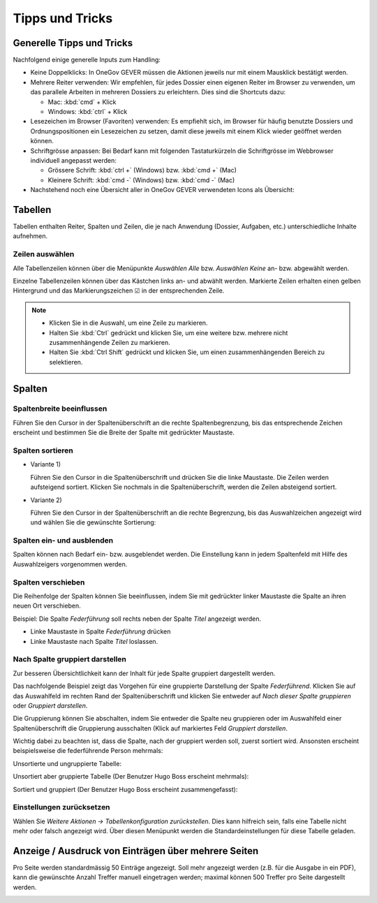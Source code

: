 Tipps und Tricks
================

Generelle Tipps und Tricks
--------------------------

Nachfolgend einige generelle Inputs zum Handling:

- Keine Doppelklicks: In OneGov GEVER müssen die Aktionen jeweils nur mit einem
  Mausklick bestätigt werden.

- Mehrere Reiter verwenden: Wir empfehlen, für jedes Dossier einen eigenen
  Reiter im Browser zu verwenden, um das parallele Arbeiten in mehreren Dossiers
  zu erleichtern. Dies sind die Shortcuts dazu:

  - Mac: :kbd:`cmd` + Klick

  - Windows: :kbd:`ctrl` + Klick

- Lesezeichen im Browser (Favoriten) verwenden: Es empfiehlt sich, im Browser
  für häufig benutzte Dossiers und Ordnungspositionen ein Lesezeichen zu setzen,
  damit diese jeweils mit einem Klick wieder geöffnet werden können.

- Schriftgrösse anpassen: Bei Bedarf kann mit folgenden Tastaturkürzeln
  die Schriftgrösse im Webbrowser individuell angepasst werden:

  - Grössere Schrift: :kbd:`ctrl +` (Windows) bzw. :kbd:`cmd +` (Mac)

  - Kleinere Schrift: :kbd:`cmd -` (Windows) bzw. :kbd:`cmd -` (Mac)

- Nachstehend noch eine Übersicht aller in OneGov GEVER verwendeten Icons
  als Übersicht:

|img-grundlagen-14|

Tabellen
--------

Tabellen enthalten Reiter, Spalten und Zeilen, die je nach Anwendung
(Dossier, Aufgaben, etc.) unterschiedliche Inhalte aufnehmen.

|img-grundlagen-1|

Zeilen auswählen
~~~~~~~~~~~~~~~~

Alle Tabellenzeilen können über die Menüpunkte *Auswählen Alle* bzw.
*Auswählen Keine* an- bzw. abgewählt werden.

Einzelne Tabellenzeilen können über das Kästchen links an- und abwählt
werden. Markierte Zeilen erhalten einen gelben Hintergrund und das
Markierungszeichen ☑ in der entsprechenden Zeile.

|img-grundlagen-2|

.. note::
   - Klicken Sie in die Auswahl, um eine Zeile zu markieren.
   - Halten Sie :kbd:`Ctrl` gedrückt und klicken Sie, um eine
     weitere bzw. mehrere nicht zusammenhängende Zeilen zu markieren.
   - Halten Sie :kbd:`Ctrl Shift` gedrückt und klicken Sie, um einen
     zusammenhängenden Bereich zu selektieren.

Spalten
-------

Spaltenbreite beeinflussen
~~~~~~~~~~~~~~~~~~~~~~~~~~

Führen Sie den Cursor in der Spaltenüberschrift an die rechte
Spaltenbegrenzung, bis das entsprechende Zeichen erscheint und bestimmen
Sie die Breite der Spalte mit gedrückter Maustaste.

|img-grundlagen-3|

.. _label-spalten-sortieren:

Spalten sortieren
~~~~~~~~~~~~~~~~~

- Variante 1)

  Führen Sie den Cursor in die Spaltenüberschrift und drücken Sie die
  linke Maustaste. Die Zeilen werden aufsteigend sortiert. Klicken Sie
  nochmals in die Spaltenüberschrift, werden die Zeilen absteigend
  sortiert.

- Variante 2)

  Führen Sie den Cursor in der Spaltenüberschrift an die rechte Begrenzung,
  bis das Auswahlzeichen angezeigt wird und wählen Sie die
  gewünschte Sortierung:

  |img-grundlagen-4|

Spalten ein- und ausblenden
~~~~~~~~~~~~~~~~~~~~~~~~~~~

Spalten können nach Bedarf ein- bzw. ausgeblendet werden. Die
Einstellung kann in jedem Spaltenfeld mit Hilfe des Auswahlzeigers
vorgenommen werden.

|img-grundlagen-5|

Spalten verschieben
~~~~~~~~~~~~~~~~~~~

Die Reihenfolge der Spalten können Sie beeinflussen, indem Sie mit
gedrückter linker Maustaste die Spalte an ihren neuen Ort verschieben.

Beispiel: Die Spalte *Federführung* soll rechts neben der Spalte
*Titel* angezeigt werden.

- Linke Maustaste in Spalte *Federführung* drücken

- Linke Maustaste nach Spalte *Titel* loslassen.

|img-grundlagen-6|

Nach Spalte gruppiert darstellen
~~~~~~~~~~~~~~~~~~~~~~~~~~~~~~~~

Zur besseren Übersichtlichkeit kann der Inhalt für jede Spalte gruppiert
dargestellt werden.

Das nachfolgende Beispiel zeigt das Vorgehen für eine gruppierte
Darstellung der Spalte *Federführend*. Klicken Sie auf das Auswahlfeld
im rechten Rand der Spaltenüberschrift und klicken Sie entweder auf
*Nach dieser Spalte gruppieren* oder *Gruppiert darstellen*.

|img-grundlagen-7|

Die Gruppierung können Sie abschalten, indem Sie entweder die Spalte neu
gruppieren oder im Auswahlfeld einer Spaltenüberschrift die Gruppierung
ausschalten (Klick auf markiertes Feld *Gruppiert
darstellen*.

Wichtig dabei zu beachten ist, dass die Spalte, nach der gruppiert werden soll,
zuerst sortiert wird. Ansonsten erscheint beispielsweise die federführende
Person mehrmals:

Unsortierte und ungruppierte Tabelle:

|img-grundlagen-25|

Unsortiert aber gruppierte Tabelle (Der Benutzer Hugo Boss erscheint mehrmals):

|img-grundlagen-26|

Sortiert und gruppiert (Der Benutzer Hugo Boss erscheint zusammengefasst):

|img-grundlagen-27|


Einstellungen zurücksetzen
~~~~~~~~~~~~~~~~~~~~~~~~~~

Wählen Sie *Weitere Aktionen → Tabellenkonfiguration
zurückstellen*. Dies kann hilfreich sein, falls eine Tabelle nicht mehr
oder falsch angezeigt wird. Über diesen Menüpunkt werden die
Standardeinstellungen für diese Tabelle geladen.

|img-grundlagen-8|

Anzeige / Ausdruck von Einträgen über mehrere Seiten
----------------------------------------------------

Pro Seite werden standardmässig 50 Einträge angezeigt. Soll mehr
angezeigt werden (z.B. für die Ausgabe in ein PDF), kann die gewünschte
Anzahl Treffer manuell eingetragen werden; maximal können 500 Treffer
pro Seite dargestellt werden.

|img-grundlagen-9|

.. |img-grundlagen-1| image:: img/media/img-grundlagen-1.png
.. |img-grundlagen-2| image:: img/media/img-grundlagen-2.png
.. |img-grundlagen-3| image:: img/media/img-grundlagen-3.png
.. |img-grundlagen-4| image:: img/media/img-grundlagen-4.png
.. |img-grundlagen-5| image:: img/media/img-grundlagen-5.png
.. |img-grundlagen-6| image:: img/media/img-grundlagen-6.png
.. |img-grundlagen-7| image:: img/media/img-grundlagen-7.png
.. |img-grundlagen-8| image:: img/media/img-grundlagen-8.png
.. |img-grundlagen-9| image:: img/media/img-grundlagen-9.png
.. |img-grundlagen-14| image:: img/media/img-grundlagen-14.png
.. |img-grundlagen-25| image:: img/media/img-grundlagen-25.png
.. |img-grundlagen-26| image:: img/media/img-grundlagen-26.png
.. |img-grundlagen-27| image:: img/media/img-grundlagen-27.png

.. disqus::
